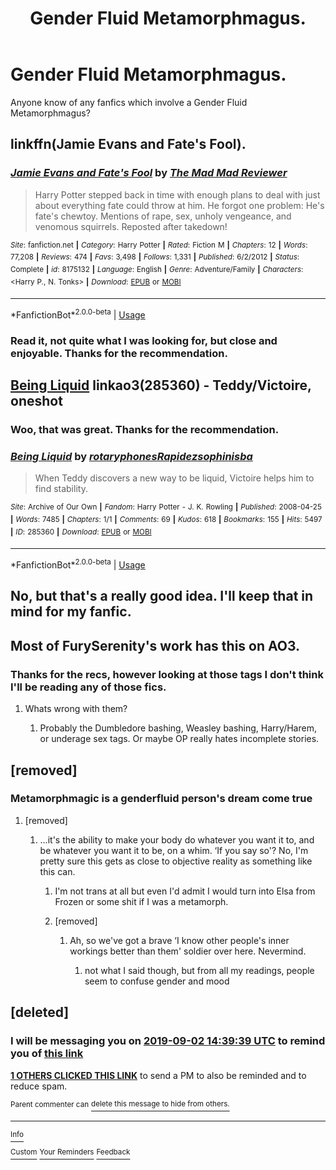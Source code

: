 #+TITLE: Gender Fluid Metamorphmagus.

* Gender Fluid Metamorphmagus.
:PROPERTIES:
:Author: RyubosJ
:Score: 9
:DateUnix: 1566826826.0
:DateShort: 2019-Aug-26
:FlairText: Request
:END:
Anyone know of any fanfics which involve a Gender Fluid Metamorphmagus?


** linkffn(Jamie Evans and Fate's Fool).
:PROPERTIES:
:Author: Ignorus
:Score: 7
:DateUnix: 1566832977.0
:DateShort: 2019-Aug-26
:END:

*** [[https://www.fanfiction.net/s/8175132/1/][*/Jamie Evans and Fate's Fool/*]] by [[https://www.fanfiction.net/u/699762/The-Mad-Mad-Reviewer][/The Mad Mad Reviewer/]]

#+begin_quote
  Harry Potter stepped back in time with enough plans to deal with just about everything fate could throw at him. He forgot one problem: He's fate's chewtoy. Mentions of rape, sex, unholy vengeance, and venomous squirrels. Reposted after takedown!
#+end_quote

^{/Site/:} ^{fanfiction.net} ^{*|*} ^{/Category/:} ^{Harry} ^{Potter} ^{*|*} ^{/Rated/:} ^{Fiction} ^{M} ^{*|*} ^{/Chapters/:} ^{12} ^{*|*} ^{/Words/:} ^{77,208} ^{*|*} ^{/Reviews/:} ^{474} ^{*|*} ^{/Favs/:} ^{3,498} ^{*|*} ^{/Follows/:} ^{1,331} ^{*|*} ^{/Published/:} ^{6/2/2012} ^{*|*} ^{/Status/:} ^{Complete} ^{*|*} ^{/id/:} ^{8175132} ^{*|*} ^{/Language/:} ^{English} ^{*|*} ^{/Genre/:} ^{Adventure/Family} ^{*|*} ^{/Characters/:} ^{<Harry} ^{P.,} ^{N.} ^{Tonks>} ^{*|*} ^{/Download/:} ^{[[http://www.ff2ebook.com/old/ffn-bot/index.php?id=8175132&source=ff&filetype=epub][EPUB]]} ^{or} ^{[[http://www.ff2ebook.com/old/ffn-bot/index.php?id=8175132&source=ff&filetype=mobi][MOBI]]}

--------------

*FanfictionBot*^{2.0.0-beta} | [[https://github.com/tusing/reddit-ffn-bot/wiki/Usage][Usage]]
:PROPERTIES:
:Author: FanfictionBot
:Score: 2
:DateUnix: 1566832991.0
:DateShort: 2019-Aug-26
:END:


*** Read it, not quite what I was looking for, but close and enjoyable. Thanks for the recommendation.
:PROPERTIES:
:Author: RyubosJ
:Score: 1
:DateUnix: 1566894010.0
:DateShort: 2019-Aug-27
:END:


** [[https://archiveofourown.org/works/285360][Being Liquid]] linkao3(285360) - Teddy/Victoire, oneshot
:PROPERTIES:
:Author: siderumincaelo
:Score: 8
:DateUnix: 1566855516.0
:DateShort: 2019-Aug-27
:END:

*** Woo, that was great. Thanks for the recommendation.
:PROPERTIES:
:Author: RyubosJ
:Score: 2
:DateUnix: 1566895170.0
:DateShort: 2019-Aug-27
:END:


*** [[https://archiveofourown.org/works/285360][*/Being Liquid/*]] by [[https://www.archiveofourown.org/users/rotaryphones/pseuds/rotaryphones/users/Rapidez/pseuds/Rapidez/users/sophinisba/pseuds/sophinisba][/rotaryphonesRapidezsophinisba/]]

#+begin_quote
  When Teddy discovers a new way to be liquid, Victoire helps him to find stability.
#+end_quote

^{/Site/:} ^{Archive} ^{of} ^{Our} ^{Own} ^{*|*} ^{/Fandom/:} ^{Harry} ^{Potter} ^{-} ^{J.} ^{K.} ^{Rowling} ^{*|*} ^{/Published/:} ^{2008-04-25} ^{*|*} ^{/Words/:} ^{7485} ^{*|*} ^{/Chapters/:} ^{1/1} ^{*|*} ^{/Comments/:} ^{69} ^{*|*} ^{/Kudos/:} ^{618} ^{*|*} ^{/Bookmarks/:} ^{155} ^{*|*} ^{/Hits/:} ^{5497} ^{*|*} ^{/ID/:} ^{285360} ^{*|*} ^{/Download/:} ^{[[https://archiveofourown.org/downloads/285360/Being%20Liquid.epub?updated_at=1387593571][EPUB]]} ^{or} ^{[[https://archiveofourown.org/downloads/285360/Being%20Liquid.mobi?updated_at=1387593571][MOBI]]}

--------------

*FanfictionBot*^{2.0.0-beta} | [[https://github.com/tusing/reddit-ffn-bot/wiki/Usage][Usage]]
:PROPERTIES:
:Author: FanfictionBot
:Score: 1
:DateUnix: 1566855549.0
:DateShort: 2019-Aug-27
:END:


** No, but that's a really good idea. I'll keep that in mind for my fanfic.
:PROPERTIES:
:Author: Dina-M
:Score: 1
:DateUnix: 1566836697.0
:DateShort: 2019-Aug-26
:END:


** Most of FurySerenity's work has this on AO3.
:PROPERTIES:
:Author: RealHellpony
:Score: 1
:DateUnix: 1566831268.0
:DateShort: 2019-Aug-26
:END:

*** Thanks for the recs, however looking at those tags I don't think I'll be reading any of those fics.
:PROPERTIES:
:Author: RyubosJ
:Score: 5
:DateUnix: 1566836770.0
:DateShort: 2019-Aug-26
:END:

**** Whats wrong with them?
:PROPERTIES:
:Author: Zephrok
:Score: 1
:DateUnix: 1566843359.0
:DateShort: 2019-Aug-26
:END:

***** Probably the Dumbledore bashing, Weasley bashing, Harry/Harem, or underage sex tags. Or maybe OP really hates incomplete stories.
:PROPERTIES:
:Author: ronathaniel
:Score: 5
:DateUnix: 1566872063.0
:DateShort: 2019-Aug-27
:END:


** [removed]
:PROPERTIES:
:Score: -2
:DateUnix: 1566831731.0
:DateShort: 2019-Aug-26
:END:

*** Metamorphmagic is a genderfluid person's dream come true
:PROPERTIES:
:Author: 15_Redstones
:Score: 18
:DateUnix: 1566831884.0
:DateShort: 2019-Aug-26
:END:

**** [removed]
:PROPERTIES:
:Score: -5
:DateUnix: 1566831936.0
:DateShort: 2019-Aug-26
:END:

***** ...it's the ability to make your body do whatever you want it to, and be whatever you want it to be, on a whim. ‘If you say so'? No, I'm pretty sure this gets as close to objective reality as something like this can.
:PROPERTIES:
:Author: heff17
:Score: 14
:DateUnix: 1566832327.0
:DateShort: 2019-Aug-26
:END:

****** I'm not trans at all but even I'd admit I would turn into Elsa from Frozen or some shit if I was a metamorph.
:PROPERTIES:
:Author: Shrimpton
:Score: 9
:DateUnix: 1566832914.0
:DateShort: 2019-Aug-26
:END:


****** [removed]
:PROPERTIES:
:Score: -11
:DateUnix: 1566832713.0
:DateShort: 2019-Aug-26
:END:

******* Ah, so we've got a brave ‘I know other people's inner workings better than them' soldier over here. Nevermind.
:PROPERTIES:
:Author: heff17
:Score: 16
:DateUnix: 1566833131.0
:DateShort: 2019-Aug-26
:END:

******** not what I said though, but from all my readings, people seem to confuse gender and mood
:PROPERTIES:
:Author: CommanderL3
:Score: -1
:DateUnix: 1566872431.0
:DateShort: 2019-Aug-27
:END:


** [deleted]
:PROPERTIES:
:Score: -3
:DateUnix: 1566830379.0
:DateShort: 2019-Aug-26
:END:

*** I will be messaging you on [[http://www.wolframalpha.com/input/?i=2019-09-02%2014:39:39%20UTC%20To%20Local%20Time][*2019-09-02 14:39:39 UTC*]] to remind you of [[https://np.reddit.com/r/HPfanfiction/comments/cvo8d8/gender_fluid_metamorphmagus/ey5fj03/][*this link*]]

[[https://np.reddit.com/message/compose/?to=RemindMeBot&subject=Reminder&message=%5Bhttps%3A%2F%2Fwww.reddit.com%2Fr%2FHPfanfiction%2Fcomments%2Fcvo8d8%2Fgender_fluid_metamorphmagus%2Fey5fj03%2F%5D%0A%0ARemindMe%21%202019-09-02%2014%3A39%3A39%20UTC][*1 OTHERS CLICKED THIS LINK*]] to send a PM to also be reminded and to reduce spam.

^{Parent commenter can} [[https://np.reddit.com/message/compose/?to=RemindMeBot&subject=Delete%20Comment&message=Delete%21%20cvo8d8][^{delete this message to hide from others.}]]

--------------

[[https://np.reddit.com/r/RemindMeBot/comments/c5l9ie/remindmebot_info_v20/][^{Info}]]

[[https://np.reddit.com/message/compose/?to=RemindMeBot&subject=Reminder&message=%5BLink%20or%20message%20inside%20square%20brackets%5D%0A%0ARemindMe%21%20Time%20period%20here][^{Custom}]]
[[https://np.reddit.com/message/compose/?to=RemindMeBot&subject=List%20Of%20Reminders&message=MyReminders%21][^{Your Reminders}]]
[[https://np.reddit.com/message/compose/?to=Watchful1&subject=RemindMeBot%20Feedback][^{Feedback}]]
:PROPERTIES:
:Author: RemindMeBot
:Score: 2
:DateUnix: 1566830400.0
:DateShort: 2019-Aug-26
:END:
